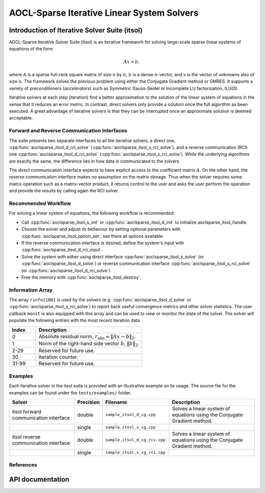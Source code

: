 .. 
   Copyright (c) 2023 Advanced Micro Devices, Inc.
..
   Permission is hereby granted, free of charge, to any person obtaining a copy
   of this software and associated documentation files (the "Software"), to deal
   in the Software without restriction, including without limitation the rights
   to use, copy, modify, merge, publish, distribute, sublicense, and/or sell
   copies of the Software, and to permit persons to whom the Software is
   furnished to do so, subject to the following conditions:
..
   The above copyright notice and this permission notice shall be included in all
   copies or substantial portions of the Software.
..
   THE SOFTWARE IS PROVIDED "AS IS", WITHOUT WARRANTY OF ANY KIND, EXPRESS OR
   IMPLIED, INCLUDING BUT NOT LIMITED TO THE WARRANTIES OF MERCHANTABILITY,
   FITNESS FOR A PARTICULAR PURPOSE AND NONINFRINGEMENT. IN NO EVENT SHALL THE
   AUTHORS OR COPYRIGHT HOLDERS BE LIABLE FOR ANY CLAIM, DAMAGES OR OTHER
   LIABILITY, WHETHER IN AN ACTION OF CONTRACT, TORT OR OTHERWISE, ARISING FROM,
   OUT OF OR IN CONNECTION WITH THE SOFTWARE OR THE USE OR OTHER DEALINGS IN THE
   SOFTWARE.

AOCL-Sparse Iterative Linear System Solvers
*******************************************

.. _itsol_intro:

Introduction of Iterative Solver Suite (itsol)
==============================================

AOCL-Sparse Iterative Solver Suite (itsol) is an iterative framework for solving large-scale sparse linear systems of equations of the form

.. math::

   Ax=b,

where :math:`A` is a sparse full-rank square matrix of size :math:`n` by :math:`n`, :math:`b` is a dense :math:`n`-vector, and :math:`x` is the vector of unknowns also of size :math:`n`.
The framework solves the previous problem using either the Conjugate Gradient method or GMRES. It supports a variety of preconditioners (*accelerators*) such as
Symmetric Gauss-Seidel or Incomplete LU factorization, ILU(0).
 
Iterative solvers at each step (iteration) find a better approximation to the solution of the linear system of equations in the sense that it reduces an error metric.
In contrast, direct solvers only provide a solution once the full algorithm as been executed. A great advantage of iterative solvers is that they can be 
interrupted once an approximate solution is deemed acceptable.

Forward and Reverse Communication Interfaces
--------------------------------------------

The suite presents two separate interfaces to all the iterative solvers, a direct one, :cpp:func:`aoclsparse_itsol_d_rci_solve` (:cpp:func:`aoclsparse_itsol_s_rci_solve`),
and a reverse communication (RCI) one :cpp:func:`aoclsparse_itsol_d_rci_solve` (:cpp:func:`aoclsparse_itsol_s_rci_solve`). While the underlying algorithms are exactly the same,
the difference lies in how data is communicated to the solvers.

The direct communication interface expects to have explicit access to the coefficient matrix :math:`A`. On the other hand, the reverse communication interface makes 
no assumption on the matrix storage. Thus when the solver requires some matrix operation such as a 
matrix-vector product, it returns control to the user and asks the user perform the operation and provide the results by calling again the RCI solver.

Recommended Workflow
--------------------

For solving a linear system of equations, the following workflow is recommended:

- Call :cpp:func:`aoclsparse_itsol_s_init` or :cpp:func:`aoclsparse_itsol_d_init` to initialize aoclsparse_itsol_handle.
- Choose the solver and adjust its behaviour by setting optional parameters with :cpp:func:`aoclsparse_itsol_option_set`, see there all options available.
- If the reverse communication interface is desired, define the system's input with :cpp:func:`aoclsparse_itsol_d_rci_input`.
- Solve the system with either using direct interface :cpp:func:`aoclsparse_itsol_s_solve` (or :cpp:func:`aoclsparse_itsol_d_solve`) or 
  reverse communication interface :cpp:func:`aoclsparse_itsol_s_rci_solve` (or :cpp:func:`aoclsparse_itsol_d_rci_solve`)
- Free the memory with :cpp:func:`aoclsparse_itsol_destroy`.

Information Array
-----------------

The array ``rinfo[100]`` is used by the solvers (e.g. :cpp:func:`aoclsparse_itsol_d_solve` or :cpp:func:`aoclsparse_itsol_s_rci_solve`) to report 
back useful convergence metrics and other solver statistics. 
The user callback ``monit`` is also equipped with this array and can be used
to view or monitor the state of the solver.
The solver will populate the following entries with the most recent iteration data

.. csv-table:: 
   :header: "Index", "Description"
   :widths: 10, 40

   "0", "Absolute residual norm, :math:`r_{\mbox{abs}} = \| Ax-b\|_2`."
   "1", "Norm of the right-hand side vector :math:`b`, :math:`\|b\|_2`."
   "2-29", "Reserved for future use."
   "30", "Iteration counter."
   "31-99", "Reserved for future use."

Examples
--------

Each iterative solver in the itsol suite is provided with an illustrative example on its usage. The source file for the examples can be found under the
``tests/examples/`` folder.

.. csv-table:: 
   :header: "Solver", "Precision", "Filename", "Description"
   :widths: 30, 10, 30, 40

   "itsol forward communication interface", "double", "``sample_itsol_d_cg.cpp``", "Solves a linear system of equations using the Conjugate Gradient method."
   "", "single", "``sample_itsol_s_cg.cpp``", ""
   "itsol reverse communication interface", "double", "``sample_itsol_d_cg_rci.cpp``", "Solves a linear system of equations using the Conjugate Gradient method."
   "", "single", "``sample_itsol_s_cg_rci.cpp``", ""

References
----------

.. bibliography::
   :all:
   :list: bullet



API documentation
=================

.. doxygentypedef:: aoclsparse_itsol_rci_job
.. doxygenenum:: aoclsparse_itsol_rci_job_

.. doxygenfunction:: aoclsparse_itsol_handle_prn_options
.. doxygenfunction:: aoclsparse_itsol_option_set
.. doxygenfunction:: aoclsparse_itsol_d_init
.. doxygenfunction:: aoclsparse_itsol_s_init
.. doxygenfunction:: aoclsparse_itsol_destroy
.. doxygenfunction:: aoclsparse_itsol_d_rci_input
.. doxygenfunction:: aoclsparse_itsol_s_rci_input
.. doxygenfunction:: aoclsparse_itsol_d_rci_solve
.. doxygenfunction:: aoclsparse_itsol_s_rci_solve
.. doxygenfunction:: aoclsparse_itsol_d_solve
.. doxygenfunction:: aoclsparse_itsol_s_solve


